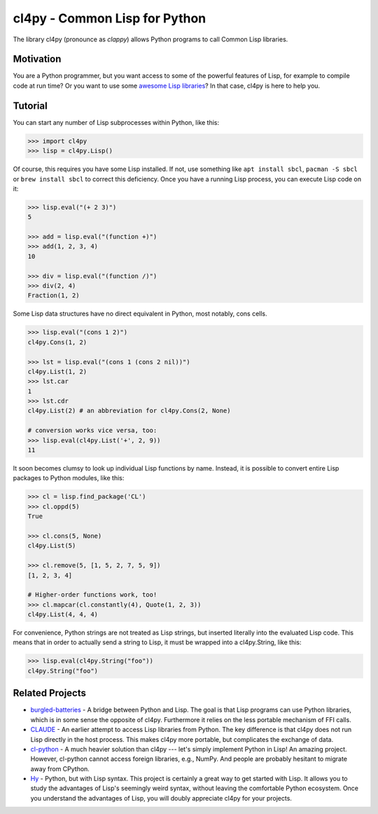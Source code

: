 cl4py - Common Lisp for Python
==============================

The library cl4py (pronounce as *clappy*) allows Python programs to call
Common Lisp libraries.

Motivation
----------

You are a Python programmer, but you want access to some of the powerful
features of Lisp, for example to compile code at run time? Or you want
to use some `awesome Lisp libraries <http://codys.club/awesome-cl/>`__?
In that case, cl4py is here to help you.

Tutorial
--------

You can start any number of Lisp subprocesses within Python, like this:

.. code:: python

    >>> import cl4py
    >>> lisp = cl4py.Lisp()

Of course, this requires you have some Lisp installed. If not, use
something like ``apt install sbcl``, ``pacman -S sbcl`` or
``brew install sbcl`` to correct this deficiency. Once you have a
running Lisp process, you can execute Lisp code on it:

.. code:: python

    >>> lisp.eval("(+ 2 3)")
    5

    >>> add = lisp.eval("(function +)")
    >>> add(1, 2, 3, 4)
    10

    >>> div = lisp.eval("(function /)")
    >>> div(2, 4)
    Fraction(1, 2)

Some Lisp data structures have no direct equivalent in Python, most
notably, cons cells.

.. code:: python

    >>> lisp.eval("(cons 1 2)")
    cl4py.Cons(1, 2)

    >>> lst = lisp.eval("(cons 1 (cons 2 nil))")
    cl4py.List(1, 2)
    >>> lst.car
    1
    >>> lst.cdr
    cl4py.List(2) # an abbreviation for cl4py.Cons(2, None)

    # conversion works vice versa, too:
    >>> lisp.eval(cl4py.List('+', 2, 9))
    11

It soon becomes clumsy to look up individual Lisp functions by name.
Instead, it is possible to convert entire Lisp packages to Python
modules, like this:

.. code:: python

    >>> cl = lisp.find_package('CL')
    >>> cl.oppd(5)
    True

    >>> cl.cons(5, None)
    cl4py.List(5)

    >>> cl.remove(5, [1, 5, 2, 7, 5, 9])
    [1, 2, 3, 4]

    # Higher-order functions work, too!
    >>> cl.mapcar(cl.constantly(4), Quote(1, 2, 3))
    cl4py.List(4, 4, 4)

For convenience, Python strings are not treated as Lisp strings, but
inserted literally into the evaluated Lisp code. This means that in
order to actually send a string to Lisp, it must be wrapped into a
cl4py.String, like this:

.. code:: python

    >>> lisp.eval(cl4py.String("foo"))
    cl4py.String("foo")

Related Projects
----------------

-  `burgled-batteries <https://github.com/pinterface/burgled-batteries>`__
   - A bridge between Python and Lisp. The goal is that Lisp programs
   can use Python libraries, which is in some sense the opposite of
   cl4py. Furthermore it relies on the less portable mechanism of FFI
   calls.
-  `CLAUDE <https://www.nicklevine.org/claude/>`__ - An earlier attempt
   to access Lisp libraries from Python. The key difference is that
   cl4py does not run Lisp directly in the host process. This makes
   cl4py more portable, but complicates the exchange of data.
-  `cl-python <https://github.com/metawilm/cl-python>`__ - A much
   heavier solution than cl4py --- let's simply implement Python in
   Lisp! An amazing project. However, cl-python cannot access foreign
   libraries, e.g., NumPy. And people are probably hesitant to migrate
   away from CPython.
-  `Hy <http://docs.hylang.org/en/stable/>`__ - Python, but with Lisp
   syntax. This project is certainly a great way to get started with
   Lisp. It allows you to study the advantages of Lisp's seemingly weird
   syntax, without leaving the comfortable Python ecosystem. Once you
   understand the advantages of Lisp, you will doubly appreciate cl4py
   for your projects.
